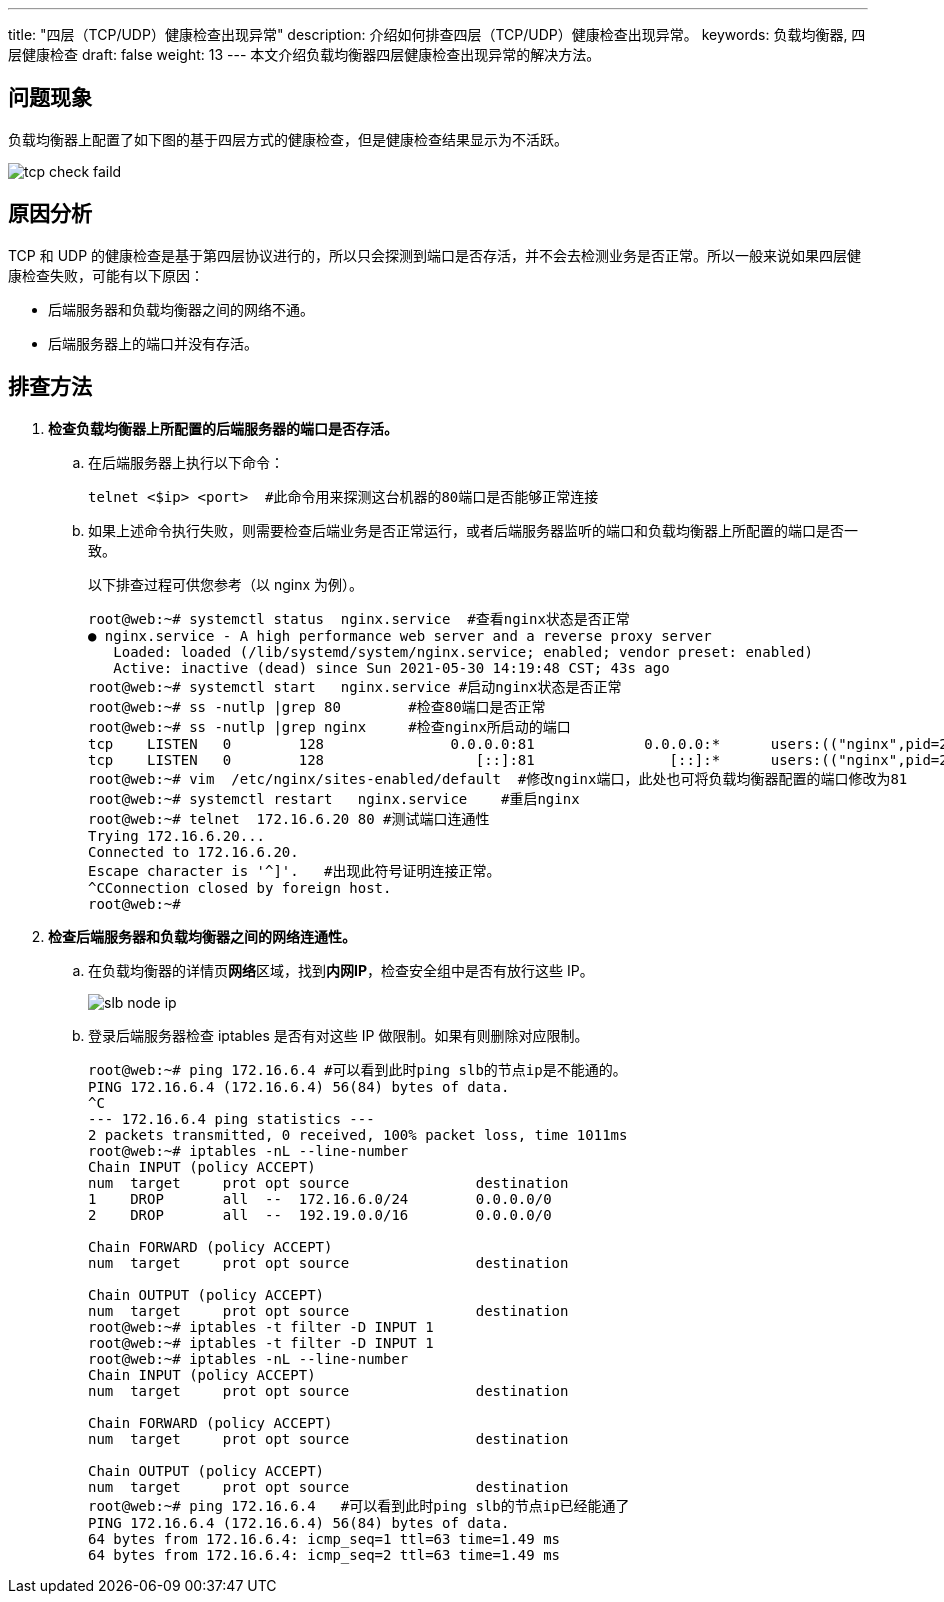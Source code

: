 ---
title: "四层（TCP/UDP）健康检查出现异常"
description: 介绍如何排查四层（TCP/UDP）健康检查出现异常。
keywords: 负载均衡器, 四层健康检查
draft: false
weight: 13
---
本文介绍负载均衡器四层健康检查出现异常的解决方法。

== 问题现象

负载均衡器上配置了如下图的基于四层方式的健康检查，但是健康检查结果显示为``不活跃``。

image::/images/cloud_service/network/lb/tcp_check_faild.png[]

== 原因分析

TCP 和 UDP 的健康检查是基于第四层协议进行的，所以只会探测到端口是否存活，并不会去检测业务是否正常。所以一般来说如果四层健康检查失败，可能有以下原因：

* 后端服务器和负载均衡器之间的网络不通。
* 后端服务器上的端口并没有存活。

== 排查方法

. *检查负载均衡器上所配置的后端服务器的端口是否存活。*
 .. 在后端服务器上执行以下命令：
+
[source]
----
telnet <$ip> <port>  #此命令用来探测这台机器的80端口是否能够正常连接
----

 .. 如果上述命令执行失败，则需要检查后端业务是否正常运行，或者后端服务器监听的端口和负载均衡器上所配置的端口是否一致。
+
以下排查过程可供您参考（以 nginx 为例）。
+
[source]
----
root@web:~# systemctl status  nginx.service  #查看nginx状态是否正常
● nginx.service - A high performance web server and a reverse proxy server
   Loaded: loaded (/lib/systemd/system/nginx.service; enabled; vendor preset: enabled)
   Active: inactive (dead) since Sun 2021-05-30 14:19:48 CST; 43s ago
root@web:~# systemctl start   nginx.service #启动nginx状态是否正常
root@web:~# ss -nutlp |grep 80        #检查80端口是否正常
root@web:~# ss -nutlp |grep nginx     #检查nginx所启动的端口
tcp    LISTEN   0        128               0.0.0.0:81             0.0.0.0:*      users:(("nginx",pid=24741,fd=6),("nginx",pid=24739,fd=6))
tcp    LISTEN   0        128                  [::]:81                [::]:*      users:(("nginx",pid=24741,fd=7),("nginx",pid=24739,fd=7))
root@web:~# vim  /etc/nginx/sites-enabled/default  #修改nginx端口，此处也可将负载均衡器配置的端口修改为81
root@web:~# systemctl restart   nginx.service    #重启nginx
root@web:~# telnet  172.16.6.20 80 #测试端口连通性
Trying 172.16.6.20...
Connected to 172.16.6.20.
Escape character is '^]'.   #出现此符号证明连接正常。
^CConnection closed by foreign host.
root@web:~#
----
. *检查后端服务器和负载均衡器之间的网络连通性。*
 .. 在负载均衡器的详情页**网络**区域，找到**内网IP**，检查安全组中是否有放行这些 IP。
+
image::/images/cloud_service/network/lb/slb_node_ip.png[]

 .. 登录后端服务器检查 iptables 是否有对这些 IP 做限制。如果有则删除对应限制。
+
[source]
----
root@web:~# ping 172.16.6.4 #可以看到此时ping slb的节点ip是不能通的。
PING 172.16.6.4 (172.16.6.4) 56(84) bytes of data.
^C
--- 172.16.6.4 ping statistics ---
2 packets transmitted, 0 received, 100% packet loss, time 1011ms
root@web:~# iptables -nL --line-number
Chain INPUT (policy ACCEPT)
num  target     prot opt source               destination
1    DROP       all  --  172.16.6.0/24        0.0.0.0/0
2    DROP       all  --  192.19.0.0/16        0.0.0.0/0

Chain FORWARD (policy ACCEPT)
num  target     prot opt source               destination

Chain OUTPUT (policy ACCEPT)
num  target     prot opt source               destination
root@web:~# iptables -t filter -D INPUT 1
root@web:~# iptables -t filter -D INPUT 1
root@web:~# iptables -nL --line-number
Chain INPUT (policy ACCEPT)
num  target     prot opt source               destination

Chain FORWARD (policy ACCEPT)
num  target     prot opt source               destination

Chain OUTPUT (policy ACCEPT)
num  target     prot opt source               destination
root@web:~# ping 172.16.6.4   #可以看到此时ping slb的节点ip已经能通了
PING 172.16.6.4 (172.16.6.4) 56(84) bytes of data.
64 bytes from 172.16.6.4: icmp_seq=1 ttl=63 time=1.49 ms
64 bytes from 172.16.6.4: icmp_seq=2 ttl=63 time=1.49 ms
----
